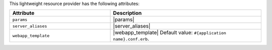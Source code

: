 .. The contents of this file are included in multiple topics.
.. This file should not be changed in a way that hinders its ability to appear in multiple documentation sets.

This lightweight resource provider has the following attributes:

.. list-table::
   :widths: 200 300
   :header-rows: 1

   * - Attribute
     - Description
   * - ``params``
     - |params|
   * - ``server_aliases``
     - |server_aliases|
   * - ``webapp_template``
     - |webapp_template| Default value: ``#{application name}.conf.erb``.
